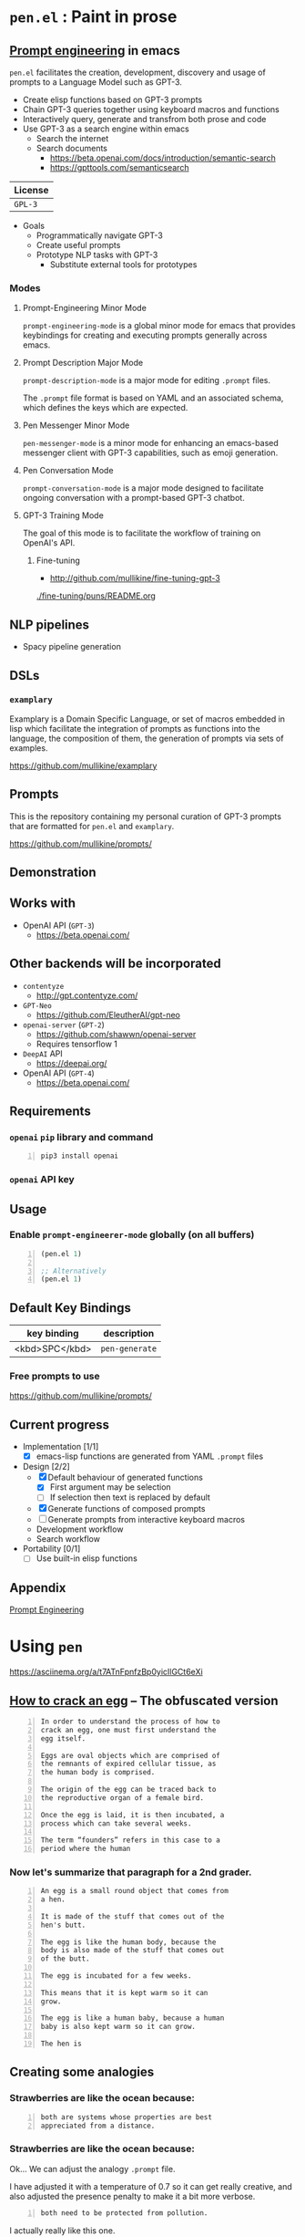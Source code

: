 * =pen.el= : Paint in prose
** _Prompt engineering_ in emacs
=pen.el= facilitates the creation,
development, discovery and usage of prompts to
a Language Model such as GPT-3.

- Create elisp functions based on GPT-3 prompts
- Chain GPT-3 queries together using keyboard macros and functions
- Interactively query, generate and transfrom both prose and code
- Use GPT-3 as a search engine within emacs
  - Search the internet
  - Search documents
    - https://beta.openai.com/docs/introduction/semantic-search
    - https://gpttools.com/semanticsearch

| License |
|---------|
| =GPL-3= |

+ Goals
  - Programmatically navigate GPT-3
  - Create useful prompts
  - Prototype NLP tasks with GPT-3
    - Substitute external tools for prototypes

*** Modes
**** Prompt-Engineering Minor Mode
=prompt-engineering-mode= is a global minor
mode for emacs that provides keybindings for
creating and executing prompts generally
across emacs.

**** Prompt Description Major Mode
=prompt-description-mode= is a major mode for
editing =.prompt= files.

The =.prompt= file format is based on YAML and
an associated schema, which defines the keys
which are expected.

**** Pen Messenger Minor Mode
=pen-messenger-mode= is a minor mode for
enhancing an emacs-based messenger client with
GPT-3 capabilities, such as emoji generation.

**** Pen Conversation Mode
=prompt-conversation-mode= is a major mode designed to facilitate
ongoing conversation with a prompt-based GPT-3 chatbot.

**** GPT-3 Training Mode
The goal of this mode is to facilitate the workflow of training on OpenAI's
API.

***** Fine-tuning
- http://github.com/mullikine/fine-tuning-gpt-3

[[./fine-tuning/puns/README.org]]

** NLP pipelines
- Spacy pipeline generation

** DSLs
*** =examplary=
Examplary is a Domain Specific Language, or
set of macros embedded in lisp which
facilitate the integration of prompts as
functions into the language, the
composition of them, the generation of prompts
via sets of examples.

https://github.com/mullikine/examplary

** Prompts
This is the repository containing my personal
curation of GPT-3 prompts that are formatted
for =pen.el= and =examplary=.

https://github.com/mullikine/prompts/

** Demonstration

# [![asciicast](https://asciinema.org/a/14.png)](https://asciinema.org/a/14)

#+BEGIN_EXPORT html
<a title="asciinema recording" href="https://asciinema.org/a/t7ATnFpnfzBp0yicIlGCt6eXi" target="_blank"><img alt="asciinema recording" src="https://asciinema.org/a/t7ATnFpnfzBp0yicIlGCt6eXi.svg" /></a>
#+END_EXPORT

** Works with
- OpenAI API (=GPT-3=)
  - https://beta.openai.com/
** Other backends will be incorporated
- =contentyze=
  - http://gpt.contentyze.com/
- =GPT-Neo=
  - https://github.com/EleutherAI/gpt-neo
- =openai-server= (=GPT-2=)
  - https://github.com/shawwn/openai-server
  - Requires tensorflow 1
- =DeepAI= API
  - https://deepai.org/
- OpenAI API (=GPT-4=)
  - https://beta.openai.com/

** Requirements
*** =openai= =pip= library and command
#+BEGIN_SRC sh -n :sps bash :async :results none
  pip3 install openai
#+END_SRC
*** =openai= API key

** Usage

*** Enable =prompt-engineerer-mode= globally (on all buffers)

#+BEGIN_SRC emacs-lisp -n :async :results verbatim code
  (pen.el 1)

  ;; Alternatively
  (pen.el 1)
#+END_SRC

** Default Key Bindings
| key binding    | description    |
|----------------+----------------|
| <kbd>SPC</kbd> | =pen-generate= |

*** Free prompts to use
https://github.com/mullikine/prompts/

** Current progress
+ Implementation [1/1]
  - [X] emacs-lisp functions are generated from YAML =.prompt= files
+ Design [2/2]
  - [X] Default behaviour of generated functions
    - [X] First argument may be selection
    - [ ]If selection then text is replaced by default
  - [X] Generate functions of composed prompts
  - [ ] Generate prompts from interactive keyboard macros
  - Development workflow
  - Search workflow
+ Portability [0/1]
  - [-] Use built-in elisp functions

** Appendix
[[https://www.google.com/search?q=prompt+engineering+gpt][Prompt Engineering]]

* Using =pen=
https://asciinema.org/a/t7ATnFpnfzBp0yicIlGCt6eXi

** _How to crack an egg_ -- The obfuscated version
#+BEGIN_SRC text -n :async :results verbatim code
  In order to understand the process of how to
  crack an egg, one must first understand the
  egg itself.
  
  Eggs are oval objects which are comprised of
  the remnants of expired cellular tissue, as
  the human body is comprised.
  
  The origin of the egg can be traced back to
  the reproductive organ of a female bird.
  
  Once the egg is laid, it is then incubated, a
  process which can take several weeks.
  
  The term “founders” refers in this case to a
  period where the human
#+END_SRC

*** Now let's summarize that paragraph for a 2nd grader.
#+BEGIN_SRC text -n :async :results verbatim code
  An egg is a small round object that comes from
  a hen.
  
  It is made of the stuff that comes out of the
  hen's butt.
  
  The egg is like the human body, because the
  body is also made of the stuff that comes out
  of the butt.
  
  The egg is incubated for a few weeks.
  
  This means that it is kept warm so it can
  grow.
  
  The egg is like a human baby, because a human
  baby is also kept warm so it can grow.
  
  The hen is
#+END_SRC

** Creating some analogies
*** Strawberries are like the ocean because:

#+BEGIN_SRC text -n :async :results verbatim code
  both are systems whose properties are best 
  appreciated from a distance.
#+END_SRC

*** Strawberries are like the ocean because:
Ok... We can adjust the analogy =.prompt= file.

I have adjusted it with a temperature of 0.7
so it can get really creative, and also
adjusted the presence penalty to make it a bit
more verbose.

#+BEGIN_SRC text -n :async :results verbatim code
both need to be protected from pollution.
#+END_SRC

I actually really like this one.

** This is the generated analogy function
#+BEGIN_SRC text -n :async :results verbatim code
  pen-make-analogy is an interactive function defined in my-openai.el.

  Signature
  (pen-make-analogy FORMER LATTER)

  Key Bindings
  This command is not in any keymaps.

  References
  pen-make-analogy is unused in my-openai.el.

  Find all references Find callees

  Debugging
  Enable tracing
  Disassemble Forget

  Source Code
  ;; Defined in ~/source/git/config/emacs/config/my-openai.el
  ;; Could not find source code, showing raw function object.
  (lambda
    (former latter)
    (interactive
     (list
      (read-string-hist "analogy participant: ")
      (read-string-hist "analogy participant: ")))
    (let*
        ((prompt-fp
          (umn "$MYGIT/mullikine/pen.el/prompts/analogy.prompt")))
      (etv
       (sn
        (concat "openai-complete "
                (q prompt-fp)
                " "
                (q former)
                " "
                (q latter)
                " | chomp")))))

  Symbol Properties
  event-symbol-element-mask
    (pen-make-analogy 0)
  event-symbol-elements
    (pen-make-analogy)
  modifier-cache
    ((0 . pen-make-analogy))
#+END_SRC
